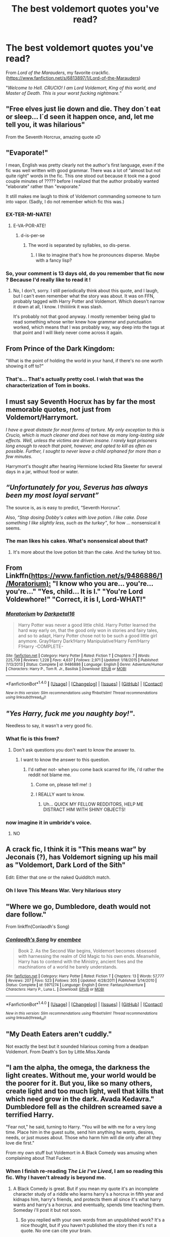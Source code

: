 #+TITLE: The best voldemort quotes you've read?

* The best voldemort quotes you've read?
:PROPERTIES:
:Author: EspilonPineapple
:Score: 13
:DateUnix: 1473364542.0
:DateShort: 2016-Sep-09
:FlairText: Discussion
:END:
From /Lord of the Marauders/, my favorite crackfic. ([[https://www.fanfiction.net/s/6813897/1/Lord-of-the-Marauders]])

"/Welcome to Hell. CRUCIO! I am Lord Voldemort, King of this world, and Master of Death. This is your worst fucking nightmare./"


** "Free elves just lie down and die. They don´t eat or sleep... I´d seen it happen once, and, let me tell you, it was hilarious"

From the Seventh Horcrux, amazing quote xD
:PROPERTIES:
:Author: ProfionCap
:Score: 30
:DateUnix: 1473376475.0
:DateShort: 2016-Sep-09
:END:


** "Evaporate!"

I mean, English was pretty clearly not the author's first language, even if the fic was well written with good grammar. There was a lot of "almost but not quite right" words in the fic. This one stood out because it took me a good couple minutes of ????? before I realized that the author probably wanted "elaborate" rather than "evaporate."

It still makes me laugh to think of Voldemort commanding someone to turn into vapor. (Sadly, I do not remember which fic this was.)
:PROPERTIES:
:Author: Selofain
:Score: 20
:DateUnix: 1473375619.0
:DateShort: 2016-Sep-09
:END:

*** EX-TER-MI-NATE!
:PROPERTIES:
:Author: Averant
:Score: 7
:DateUnix: 1473379821.0
:DateShort: 2016-Sep-09
:END:

**** E-VA-POR-ATE!
:PROPERTIES:
:Author: benthebull
:Score: 6
:DateUnix: 1473389778.0
:DateShort: 2016-Sep-09
:END:

***** d-is-per-se
:PROPERTIES:
:Author: tomintheconer
:Score: 1
:DateUnix: 1473412781.0
:DateShort: 2016-Sep-09
:END:

****** The word is separated by syllables, so dis-perse.
:PROPERTIES:
:Author: viol8er
:Score: 3
:DateUnix: 1473431442.0
:DateShort: 2016-Sep-09
:END:

******* I like to imagine that's how he pronounces disperse. Maybe with a fancy lisp?
:PROPERTIES:
:Author: imgregarious
:Score: 1
:DateUnix: 1473440007.0
:DateShort: 2016-Sep-09
:END:


*** So, your comment is 13 days old, do you remember that fic now ? Because I'd really like to read it !
:PROPERTIES:
:Author: Haelx
:Score: 1
:DateUnix: 1474508262.0
:DateShort: 2016-Sep-22
:END:

**** No, I don't, sorry. I still periodically think about this quote, and I laugh, but I can't even remember what the story was about. It was on FFN, probably tagged with Harry Potter and Voldemort. Which doesn't narrow it down at all, I know. I thiiiiiink it was slash.

It's probably not that good anyway. I mostly remember being glad to read something whose writer knew how grammar and punctuation worked, which means that I was probably way, way deep into the tags at that point and I will likely never come across it again.
:PROPERTIES:
:Author: Selofain
:Score: 1
:DateUnix: 1474526079.0
:DateShort: 2016-Sep-22
:END:


** From Prince of the Dark Kingdom:

"What is the point of holding the world in your hand, if there's no one worth showing it off to?"
:PROPERTIES:
:Author: ScottPress
:Score: 30
:DateUnix: 1473371818.0
:DateShort: 2016-Sep-09
:END:

*** That's... That's actually pretty cool. I wish that was the characterization of Tom in books.
:PROPERTIES:
:Score: 4
:DateUnix: 1473442689.0
:DateShort: 2016-Sep-09
:END:


** I must say *Seventh Hocrux* has by far the most memorable quotes, not just from Voldemort/Harrymort.

/I have a great distaste for most forms of torture. My only exception to this is Crucio, which is much cleaner and does not have as many long-lasting side effects. Well, unless the victims are driven insane. I rarely kept prisoners long enough to reach that point, however, and opted to kill as often as possible. Further, I sought to never leave a child orphaned for more than a few minutes./

Harrymort's thought after hearing Hermione locked Rita Skeeter for several days in a jar, without food or water.
:PROPERTIES:
:Author: InquisitorCOC
:Score: 11
:DateUnix: 1473432513.0
:DateShort: 2016-Sep-09
:END:


** /“Unfortunately for you, Severus has always been my most loyal servant”/

The source is, as is easy to predict, “Seventh Horcrux”.

Also, /“Stop dosing Dobby's cakes with love potion. I like cake. Dose something I like slightly less, such as the turkey”/, for how ... nonsensical it seems.
:PROPERTIES:
:Author: Kazeto
:Score: 21
:DateUnix: 1473375248.0
:DateShort: 2016-Sep-09
:END:

*** The man likes his cakes. What's nonsensical about that?
:PROPERTIES:
:Author: Averant
:Score: 9
:DateUnix: 1473379768.0
:DateShort: 2016-Sep-09
:END:

**** It's more about the love potion bit than the cake. And the turkey bit too.
:PROPERTIES:
:Author: Kazeto
:Score: 3
:DateUnix: 1473394746.0
:DateShort: 2016-Sep-09
:END:


** From Linkffn([[https://www.fanfiction.net/s/9486886/1/Moratorium):]] "I know who you are... you're... you're..." "Yes, child... It is I." "You're Lord Voldewhore!" "Correct, it is I, Lord-WHAT!"
:PROPERTIES:
:Author: AnIndividualist
:Score: 9
:DateUnix: 1473419312.0
:DateShort: 2016-Sep-09
:END:

*** [[http://www.fanfiction.net/s/9486886/1/][*/Moratorium/*]] by [[https://www.fanfiction.net/u/2697189/Darkpetal16][/Darkpetal16/]]

#+begin_quote
  Harry Potter was never a good little child. Harry Potter learned the hard way early on, that the good only won in stories and fairy tales, and so to adapt, Harry Potter chose not to be such a good little girl anymore. Gray!Harry Dark!Harry Manipulative!Harry Fem!Harry F!Harry -COMPLETE-
#+end_quote

^{/Site/: [[http://www.fanfiction.net/][fanfiction.net]] *|* /Category/: Harry Potter *|* /Rated/: Fiction T *|* /Chapters/: 7 *|* /Words/: 225,709 *|* /Reviews/: 1,228 *|* /Favs/: 4,637 *|* /Follows/: 2,971 *|* /Updated/: 1/18/2015 *|* /Published/: 7/13/2013 *|* /Status/: Complete *|* /id/: 9486886 *|* /Language/: English *|* /Genre/: Adventure/Humor *|* /Characters/: Harry P., Tom R. Jr., Basilisk *|* /Download/: [[http://www.ff2ebook.com/old/ffn-bot/index.php?id=9486886&source=ff&filetype=epub][EPUB]] or [[http://www.ff2ebook.com/old/ffn-bot/index.php?id=9486886&source=ff&filetype=mobi][MOBI]]}

--------------

*FanfictionBot*^{1.4.0} *|* [[[https://github.com/tusing/reddit-ffn-bot/wiki/Usage][Usage]]] | [[[https://github.com/tusing/reddit-ffn-bot/wiki/Changelog][Changelog]]] | [[[https://github.com/tusing/reddit-ffn-bot/issues/][Issues]]] | [[[https://github.com/tusing/reddit-ffn-bot/][GitHub]]] | [[[https://www.reddit.com/message/compose?to=tusing][Contact]]]

^{/New in this version: Slim recommendations using/ ffnbot!slim! /Thread recommendations using/ linksub(thread_id)!}
:PROPERTIES:
:Author: FanfictionBot
:Score: 2
:DateUnix: 1473419319.0
:DateShort: 2016-Sep-09
:END:


** /"Yes Harry, fuck me you naughty boy!"/.

Needless to say, it wasn't a very good fic.
:PROPERTIES:
:Author: laserthrasher1
:Score: 18
:DateUnix: 1473369875.0
:DateShort: 2016-Sep-09
:END:

*** What fic is this from?
:PROPERTIES:
:Score: 5
:DateUnix: 1473379724.0
:DateShort: 2016-Sep-09
:END:

**** Don't ask questions you don't want to know the answer to.
:PROPERTIES:
:Author: laserthrasher1
:Score: 4
:DateUnix: 1473458641.0
:DateShort: 2016-Sep-10
:END:

***** I want to know the answer to this question.
:PROPERTIES:
:Score: 5
:DateUnix: 1473458903.0
:DateShort: 2016-Sep-10
:END:

****** I'd rather not- when you come back scarred for life, i'd rather the reddit not blame me.
:PROPERTIES:
:Author: laserthrasher1
:Score: 2
:DateUnix: 1473462230.0
:DateShort: 2016-Sep-10
:END:

******* Come on, please tell me! :)
:PROPERTIES:
:Score: 3
:DateUnix: 1473462394.0
:DateShort: 2016-Sep-10
:END:


******* I REALLY want to know.
:PROPERTIES:
:Score: 1
:DateUnix: 1473718946.0
:DateShort: 2016-Sep-13
:END:

******** Uh... QUICK MY FELLOW REDDITORS, HELP ME DISTRACT HIM WITH SHINY OBJECTS!
:PROPERTIES:
:Author: laserthrasher1
:Score: 1
:DateUnix: 1473720995.0
:DateShort: 2016-Sep-13
:END:


*** now imagine it in umbride's voice.
:PROPERTIES:
:Author: tomintheconer
:Score: 4
:DateUnix: 1473412871.0
:DateShort: 2016-Sep-09
:END:

**** NO
:PROPERTIES:
:Author: laserthrasher1
:Score: 4
:DateUnix: 1473421475.0
:DateShort: 2016-Sep-09
:END:


** A crack fic, I think it is "This means war" by Jeconais (?), has Voldemort signing up his mail as "Voldemort, Dark Lord of the Sith"

Edit: Either that one or the naked Quidditch match.
:PROPERTIES:
:Author: will1707
:Score: 8
:DateUnix: 1473384245.0
:DateShort: 2016-Sep-09
:END:

*** Oh I love This Means War. Very hilarious story
:PROPERTIES:
:Author: flame7926
:Score: 2
:DateUnix: 1473451915.0
:DateShort: 2016-Sep-10
:END:


** "Where we go, Dumbledore, death would not dare follow."

From linkffn(Conlaodh's Song)
:PROPERTIES:
:Author: Pashow
:Score: 5
:DateUnix: 1473421376.0
:DateShort: 2016-Sep-09
:END:

*** [[http://www.fanfiction.net/s/5971274/1/][*/Conlaodh's Song/*]] by [[https://www.fanfiction.net/u/980211/enembee][/enembee/]]

#+begin_quote
  Book 2. As the Second War begins, Voldemort becomes obsessed with harnessing the realm of Old Magic to his own ends. Meanwhile, Harry has to contend with the Ministry, ancient foes and the machinations of a world he barely understands.
#+end_quote

^{/Site/: [[http://www.fanfiction.net/][fanfiction.net]] *|* /Category/: Harry Potter *|* /Rated/: Fiction T *|* /Chapters/: 13 *|* /Words/: 57,777 *|* /Reviews/: 207 *|* /Favs/: 523 *|* /Follows/: 305 *|* /Updated/: 4/28/2011 *|* /Published/: 5/14/2010 *|* /Status/: Complete *|* /id/: 5971274 *|* /Language/: English *|* /Genre/: Fantasy/Adventure *|* /Characters/: Harry P., Luna L. *|* /Download/: [[http://www.ff2ebook.com/old/ffn-bot/index.php?id=5971274&source=ff&filetype=epub][EPUB]] or [[http://www.ff2ebook.com/old/ffn-bot/index.php?id=5971274&source=ff&filetype=mobi][MOBI]]}

--------------

*FanfictionBot*^{1.4.0} *|* [[[https://github.com/tusing/reddit-ffn-bot/wiki/Usage][Usage]]] | [[[https://github.com/tusing/reddit-ffn-bot/wiki/Changelog][Changelog]]] | [[[https://github.com/tusing/reddit-ffn-bot/issues/][Issues]]] | [[[https://github.com/tusing/reddit-ffn-bot/][GitHub]]] | [[[https://www.reddit.com/message/compose?to=tusing][Contact]]]

^{/New in this version: Slim recommendations using/ ffnbot!slim! /Thread recommendations using/ linksub(thread_id)!}
:PROPERTIES:
:Author: FanfictionBot
:Score: 3
:DateUnix: 1473421395.0
:DateShort: 2016-Sep-09
:END:


** "My Death Eaters aren't cuddly."

Not exactly the best but it sounded hilarious coming from a deadpan Voldemort. From Death's Son by Little.Miss.Xanda
:PROPERTIES:
:Author: fruitealicious
:Score: 3
:DateUnix: 1473386401.0
:DateShort: 2016-Sep-09
:END:


** "I am the alpha, the omega, the darkness the light creates. Without me, your world would be the poorer for it. But you, like so many others, create light and too much light, well that kills that which need grow in the dark. Avada Kedavra." Dumbledore fell as the children screamed save a terrified Harry.

"Fear not," he said, turning to Harry. "You will be with me for a very long time. Place him in the guest suite, send him anything he wants, desires, needs, or just muses about. Those who harm him will die only after all they love die first."

From my own stuff but Voldemort in A Black Comedy was amusing when complaining about That Fucker.
:PROPERTIES:
:Author: viol8er
:Score: 1
:DateUnix: 1473387093.0
:DateShort: 2016-Sep-09
:END:

*** When I finish re-reading /The Lie I've Lived/, I am so reading this fic. Why I haven't already is beyond me.
:PROPERTIES:
:Author: EspilonPineapple
:Score: 2
:DateUnix: 1473387369.0
:DateShort: 2016-Sep-09
:END:

**** A Black Comedy is great. But if you mean my quote it's an incomplete character study of a riddle who learns harry's a horcrux in fifth year and kidnaps him, harry's friends, and protects them all since it's what harry wants and harry's a horcrux. and eventually, spends time teaching them. Someday i'll post it but not soon.
:PROPERTIES:
:Author: viol8er
:Score: 1
:DateUnix: 1473388021.0
:DateShort: 2016-Sep-09
:END:

***** So you replied with your own words from an unpublished work? It's a nice thought, but if you haven't published the story then it's not a quote. No one can cite your brain.
:PROPERTIES:
:Author: LocalMadman
:Score: 7
:DateUnix: 1473429587.0
:DateShort: 2016-Sep-09
:END:


***** Wouldn't it be simpler and safer to just feed him the Draught of Living Death and stash him in the Chamber of Secrets or thereabout?
:PROPERTIES:
:Author: turbinicarpus
:Score: 2
:DateUnix: 1473419274.0
:DateShort: 2016-Sep-09
:END:

****** It was prompted by a harem fic someone once posted which gave me the idea.
:PROPERTIES:
:Author: viol8er
:Score: 1
:DateUnix: 1473430875.0
:DateShort: 2016-Sep-09
:END:

******* Ah. Anything for a harem.
:PROPERTIES:
:Author: turbinicarpus
:Score: 2
:DateUnix: 1473430959.0
:DateShort: 2016-Sep-09
:END:

******** Heh. Yeah, while mine wouldn't be a harem story, it would have had elements of that. Harry decides that if riddle says don't fuck with what my horcrux wants, then he'll try to protect muggleborns, half-bloods, and blood-traitors by 'claiming' them though he wouldn't 'follow through' on that. Wouldn't stop some of the girls from sttempting to do the same though. That's the main reason i took it down after posting the original chapter, i realized it was going to be more harem than character study and that made me want to slit my wrists.
:PROPERTIES:
:Author: viol8er
:Score: 3
:DateUnix: 1473431301.0
:DateShort: 2016-Sep-09
:END:


** /"NO WIZARD SHALL EVER WIELD A LIGHTSABER!"/

Voldemort found lightsaber blueprints. Didn't like muggle tech in it.
:PROPERTIES:
:Author: laserthrasher1
:Score: 1
:DateUnix: 1473720936.0
:DateShort: 2016-Sep-13
:END:
